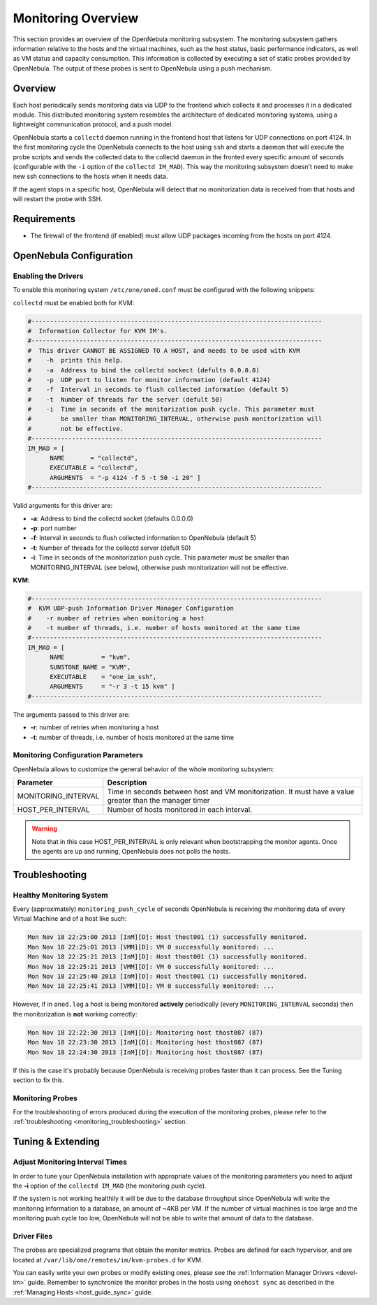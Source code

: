 .. _mon:
.. _imudppushg:

====================
Monitoring Overview
====================

This section provides an overview of the OpenNebula monitoring subsystem. The monitoring subsystem gathers information relative to the hosts and the virtual machines, such as the host status, basic performance indicators, as well as VM status and capacity consumption. This information is collected by executing a set of static probes provided by OpenNebula. The output of these probes is sent to OpenNebula using a push mechanism.

Overview
==================

Each host periodically sends monitoring data via UDP to the frontend which collects it and processes it in a dedicated module. This distributed monitoring system resembles the architecture of dedicated monitoring systems, using a lightweight communication protocol, and a push model.

OpenNebula starts a ``collectd`` daemon running in the frontend host that listens for UDP connections on port 4124. In the first monitoring cycle the OpenNebula connects to the host using ``ssh`` and starts a daemon that will execute the probe scripts and sends the collected data to the collectd daemon in the fronted every specific amount of seconds (configurable with the ``-i`` option of the ``collectd IM_MAD``). This way the monitoring subsystem doesn't need to make new ssh connections to the hosts when it needs data.

|image0|

If the agent stops in a specific host, OpenNebula will detect that no monitorization data is received from that hosts and will restart the probe with SSH.

Requirements
============

* The firewall of the frontend (if enabled) must allow UDP packages incoming from the hosts on port 4124.

OpenNebula Configuration
========================

Enabling the Drivers
--------------------

To enable this monitoring system ``/etc/one/oned.conf`` must be configured with the following snippets:

``collectd`` must be enabled both for KVM:

.. code::

    #-------------------------------------------------------------------------------
    #  Information Collector for KVM IM's.
    #-------------------------------------------------------------------------------
    #  This driver CANNOT BE ASSIGNED TO A HOST, and needs to be used with KVM
    #    -h  prints this help.
    #    -a  Address to bind the collectd sockect (defults 0.0.0.0)
    #    -p  UDP port to listen for monitor information (default 4124)
    #    -f  Interval in seconds to flush collected information (default 5)
    #    -t  Number of threads for the server (defult 50)
    #    -i  Time in seconds of the monitorization push cycle. This parameter must
    #        be smaller than MONITORING_INTERVAL, otherwise push monitorization will
    #        not be effective.
    #-------------------------------------------------------------------------------
    IM_MAD = [
          NAME       = "collectd",
          EXECUTABLE = "collectd",
          ARGUMENTS  = "-p 4124 -f 5 -t 50 -i 20" ]
    #-------------------------------------------------------------------------------

Valid arguments for this driver are:

-  **-a**: Address to bind the collectd socket (defaults 0.0.0.0)
-  **-p**: port number
-  **-f**: Interval in seconds to flush collected information to OpenNebula (default 5)
-  **-t**: Number of threads for the collectd server (defult 50)
-  **-i**: Time in seconds of the monitorization push cycle. This parameter must be smaller than MONITORING_INTERVAL (see below), otherwise push monitorization will not be effective.

**KVM**:

.. code::

    #-------------------------------------------------------------------------------
    #  KVM UDP-push Information Driver Manager Configuration
    #    -r number of retries when monitoring a host
    #    -t number of threads, i.e. number of hosts monitored at the same time
    #-------------------------------------------------------------------------------
    IM_MAD = [
          NAME          = "kvm",
          SUNSTONE_NAME = "KVM",
          EXECUTABLE    = "one_im_ssh",
          ARGUMENTS     = "-r 3 -t 15 kvm" ]
    #-------------------------------------------------------------------------------

The arguments passed to this driver are:

-  **-r**: number of retries when monitoring a host
-  **-t**: number of threads, i.e. number of hosts monitored at the same time

Monitoring Configuration Parameters
-----------------------------------

OpenNebula allows to customize the general behavior of the whole monitoring subsystem:

+------------------------+-----------------------------------------------------------------------------------------------------------+
| Parameter              | Description                                                                                               |
+========================+===========================================================================================================+
| MONITORING_INTERVAL    | Time in seconds between host and VM monitorization. It must have a value greater than the manager timer   |
+------------------------+-----------------------------------------------------------------------------------------------------------+
| HOST_PER_INTERVAL      | Number of hosts monitored in each interval.                                                               |
+------------------------+-----------------------------------------------------------------------------------------------------------+

.. warning:: Note that in this case HOST_PER_INTERVAL is only relevant when bootstrapping the monitor agents. Once the agents are up and running, OpenNebula does not polls the hosts.

.. _monitoring_troubleshooting:

Troubleshooting
===============

Healthy Monitoring System
-------------------------

Every (approximately) ``monitoring_push_cycle`` of seconds OpenNebula is receiving the monitoring data of every Virtual Machine and of a host like such:

.. code::

    Mon Nov 18 22:25:00 2013 [InM][D]: Host thost001 (1) successfully monitored.
    Mon Nov 18 22:25:01 2013 [VMM][D]: VM 0 successfully monitored: ...
    Mon Nov 18 22:25:21 2013 [InM][D]: Host thost001 (1) successfully monitored.
    Mon Nov 18 22:25:21 2013 [VMM][D]: VM 0 successfully monitored: ...
    Mon Nov 18 22:25:40 2013 [InM][D]: Host thost001 (1) successfully monitored.
    Mon Nov 18 22:25:41 2013 [VMM][D]: VM 0 successfully monitored: ...

However, if in ``oned.log`` a host is being monitored **actively** periodically (every ``MONITORING_INTERVAL`` seconds) then the monitorization is **not** working correctly:

.. code::

    Mon Nov 18 22:22:30 2013 [InM][D]: Monitoring host thost087 (87)
    Mon Nov 18 22:23:30 2013 [InM][D]: Monitoring host thost087 (87)
    Mon Nov 18 22:24:30 2013 [InM][D]: Monitoring host thost087 (87)

If this is the case it's probably because OpenNebula is receiving probes faster than it can process. See the Tuning section to fix this.

Monitoring Probes
-----------------

For the troubleshooting of errors produced during the execution of the monitoring probes, please refer to the :ref:`troubleshooting <monitoring_troubleshooting>` section.

Tuning & Extending
==================

Adjust Monitoring Interval Times
--------------------------------

In order to tune your OpenNebula installation with appropriate values of the monitoring parameters you need to adjust the **-i** option of the ``collectd IM_MAD`` (the monitoring push cycle).

If the system is not working healthily it will be due to the database throughput since OpenNebula will write the monitoring information to a database, an amount of ~4KB per VM. If the number of virtual machines is too large and the monitoring push cycle too low, OpenNebula will not be able to write that amount of data to the database.

Driver Files
------------

The probes are specialized programs that obtain the monitor metrics. Probes are defined for each hypervisor, and are located at ``/var/lib/one/remotes/im/kvm-probes.d`` for KVM.

You can easily write your own probes or modify existing ones, please see the :ref:`Information Manager Drivers <devel-im>` guide. Remember to synchronize the monitor probes in the hosts using ``onehost sync`` as described in the :ref:`Managing Hosts <host_guide_sync>` guide.

.. |image0| image:: /images/collector.png
